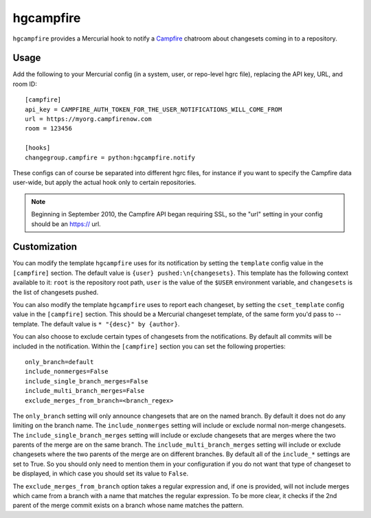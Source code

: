 hgcampfire
==========

``hgcampfire`` provides a Mercurial hook to notify a `Campfire`_
chatroom about changesets coming in to a repository.

.. _Campfire: http://campfirenow.com

Usage
-----

Add the following to your Mercurial config (in a system, user, or
repo-level hgrc file), replacing the API key, URL, and room ID::

    [campfire]
    api_key = CAMPFIRE_AUTH_TOKEN_FOR_THE_USER_NOTIFICATIONS_WILL_COME_FROM
    url = https://myorg.campfirenow.com
    room = 123456

    [hooks]
    changegroup.campfire = python:hgcampfire.notify

These configs can of course be separated into different hgrc files,
for instance if you want to specify the Campfire data user-wide, but
apply the actual hook only to certain repositories.

.. note::

    Beginning in September 2010, the Campfire API began requiring SSL, so
    the "url" setting in your config should be an https:// url.

Customization
-------------

You can modify the template ``hgcampfire`` uses for its notification
by setting the ``template`` config value in the ``[campfire]``
section. The default value is ``{user} pushed:\n{changesets}``. This
template has the following context available to it: ``root`` is the
repository root path, ``user`` is the value of the ``$USER``
environment variable, and ``changesets`` is the list of changesets
pushed.

You can also modify the template ``hgcampfire`` uses to report each
changeset, by setting the ``cset_template`` config value in the
``[campfire]`` section. This should be a Mercurial changeset template,
of the same form you'd pass to --template. The default value is
``* "{desc}" by {author}``.

You can also choose to exclude certain types of changesets from the
notifications.  By default all commits will be included in the notification.
Within the ``[campfire]`` section you can set the following properties::

    only_branch=default
    include_nonmerges=False
    include_single_branch_merges=False
    include_multi_branch_merges=False
    exclude_merges_from_branch=<branch_regex>

The ``only_branch`` setting will only announce changesets that are on
the named branch.  By default it does not do any limiting on the branch name.
The ``include_nonmerges`` setting will include or exclude normal non-merge
changesets.  The ``include_single_branch_merges`` setting will include or
exclude changesets that are merges where the two parents of the merge are on
the same branch.  The ``include_multi_branch_merges`` setting will include
or exclude changesets where the two parents of the merge are on different
branches.  By default all of the ``include_*`` settings are set to True.  So
you should only need to mention them in your configuration if you do not want
that type of changeset to be displayed, in which case you should set its
value to ``False``.

The ``exclude_merges_from_branch`` option takes a
regular expression and, if one is provided, will not include merges
which came from a branch with a name that matches the regular
expression.  To be more clear, it checks if the 2nd parent of the
merge commit exists on a branch whose name matches the pattern.
